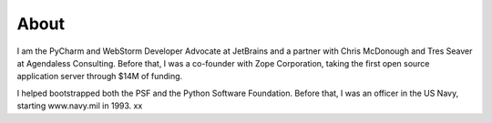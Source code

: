 
.. _about:

About
=====

I am the PyCharm and WebStorm Developer Advocate at JetBrains and a partner with
Chris McDonough and Tres Seaver at Agendaless Consulting. Before that,
I was a co-founder with Zope Corporation, taking the first open source
application server through $14M of funding.

I helped bootstrapped both the PSF and the Python Software Foundation.
Before that, I was an officer in the US Navy, starting www.navy.mil in
1993. xx